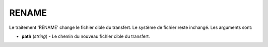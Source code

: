 RENAME
======

Le traitement 'RENAME' change le fichier cible du transfert. Le système de
fichier reste inchangé. Les arguments sont:

* **path** (*string*) - Le chemin du nouveau fichier cible du transfert.